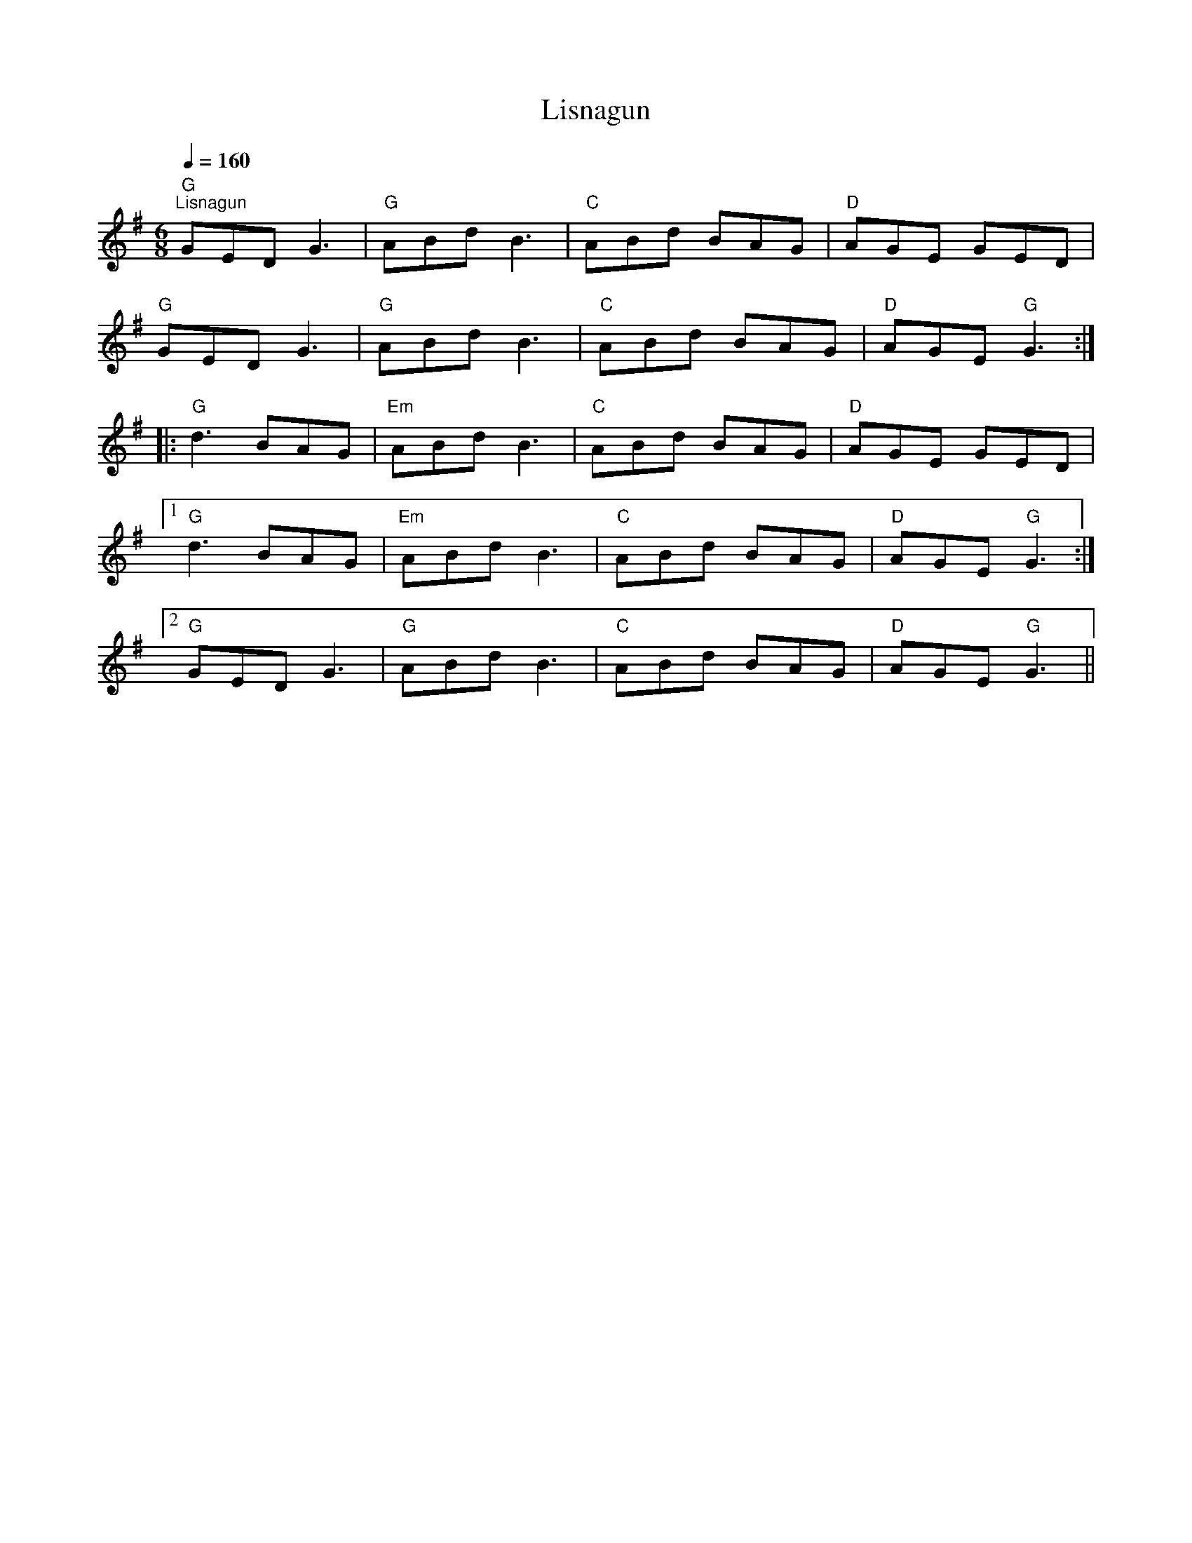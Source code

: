 X:1
T:Lisnagun
L:1/8
Q:1/4=160
M:6/8
K:G
"G""^Lisnagun" GED G3 |"G" ABd B3 |"C" ABd BAG |"D" AGE GED |
"G" GED G3 |"G" ABd B3 |"C" ABd BAG |"D" AGE"G" G3 ::
"G" d3 BAG |"Em" ABd B3 |"C" ABd BAG |"D" AGE GED |1
"G" d3 BAG |"Em" ABd B3 |"C" ABd BAG |"D" AGE"G" G3 :|2
"G" GED G3 |"G" ABd B3 |"C" ABd BAG |"D" AGE"G" G3 ||
